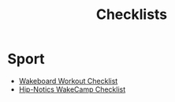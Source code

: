 #+title: Checklists

* Sport
- [[file:20200907102549-wakeboard_workout_checklist.org][Wakeboard Workout Checklist]]
- [[file:20200928125141-hip_notics_wakecamp_checklist.org][Hip-Notics WakeCamp Checklist]]
